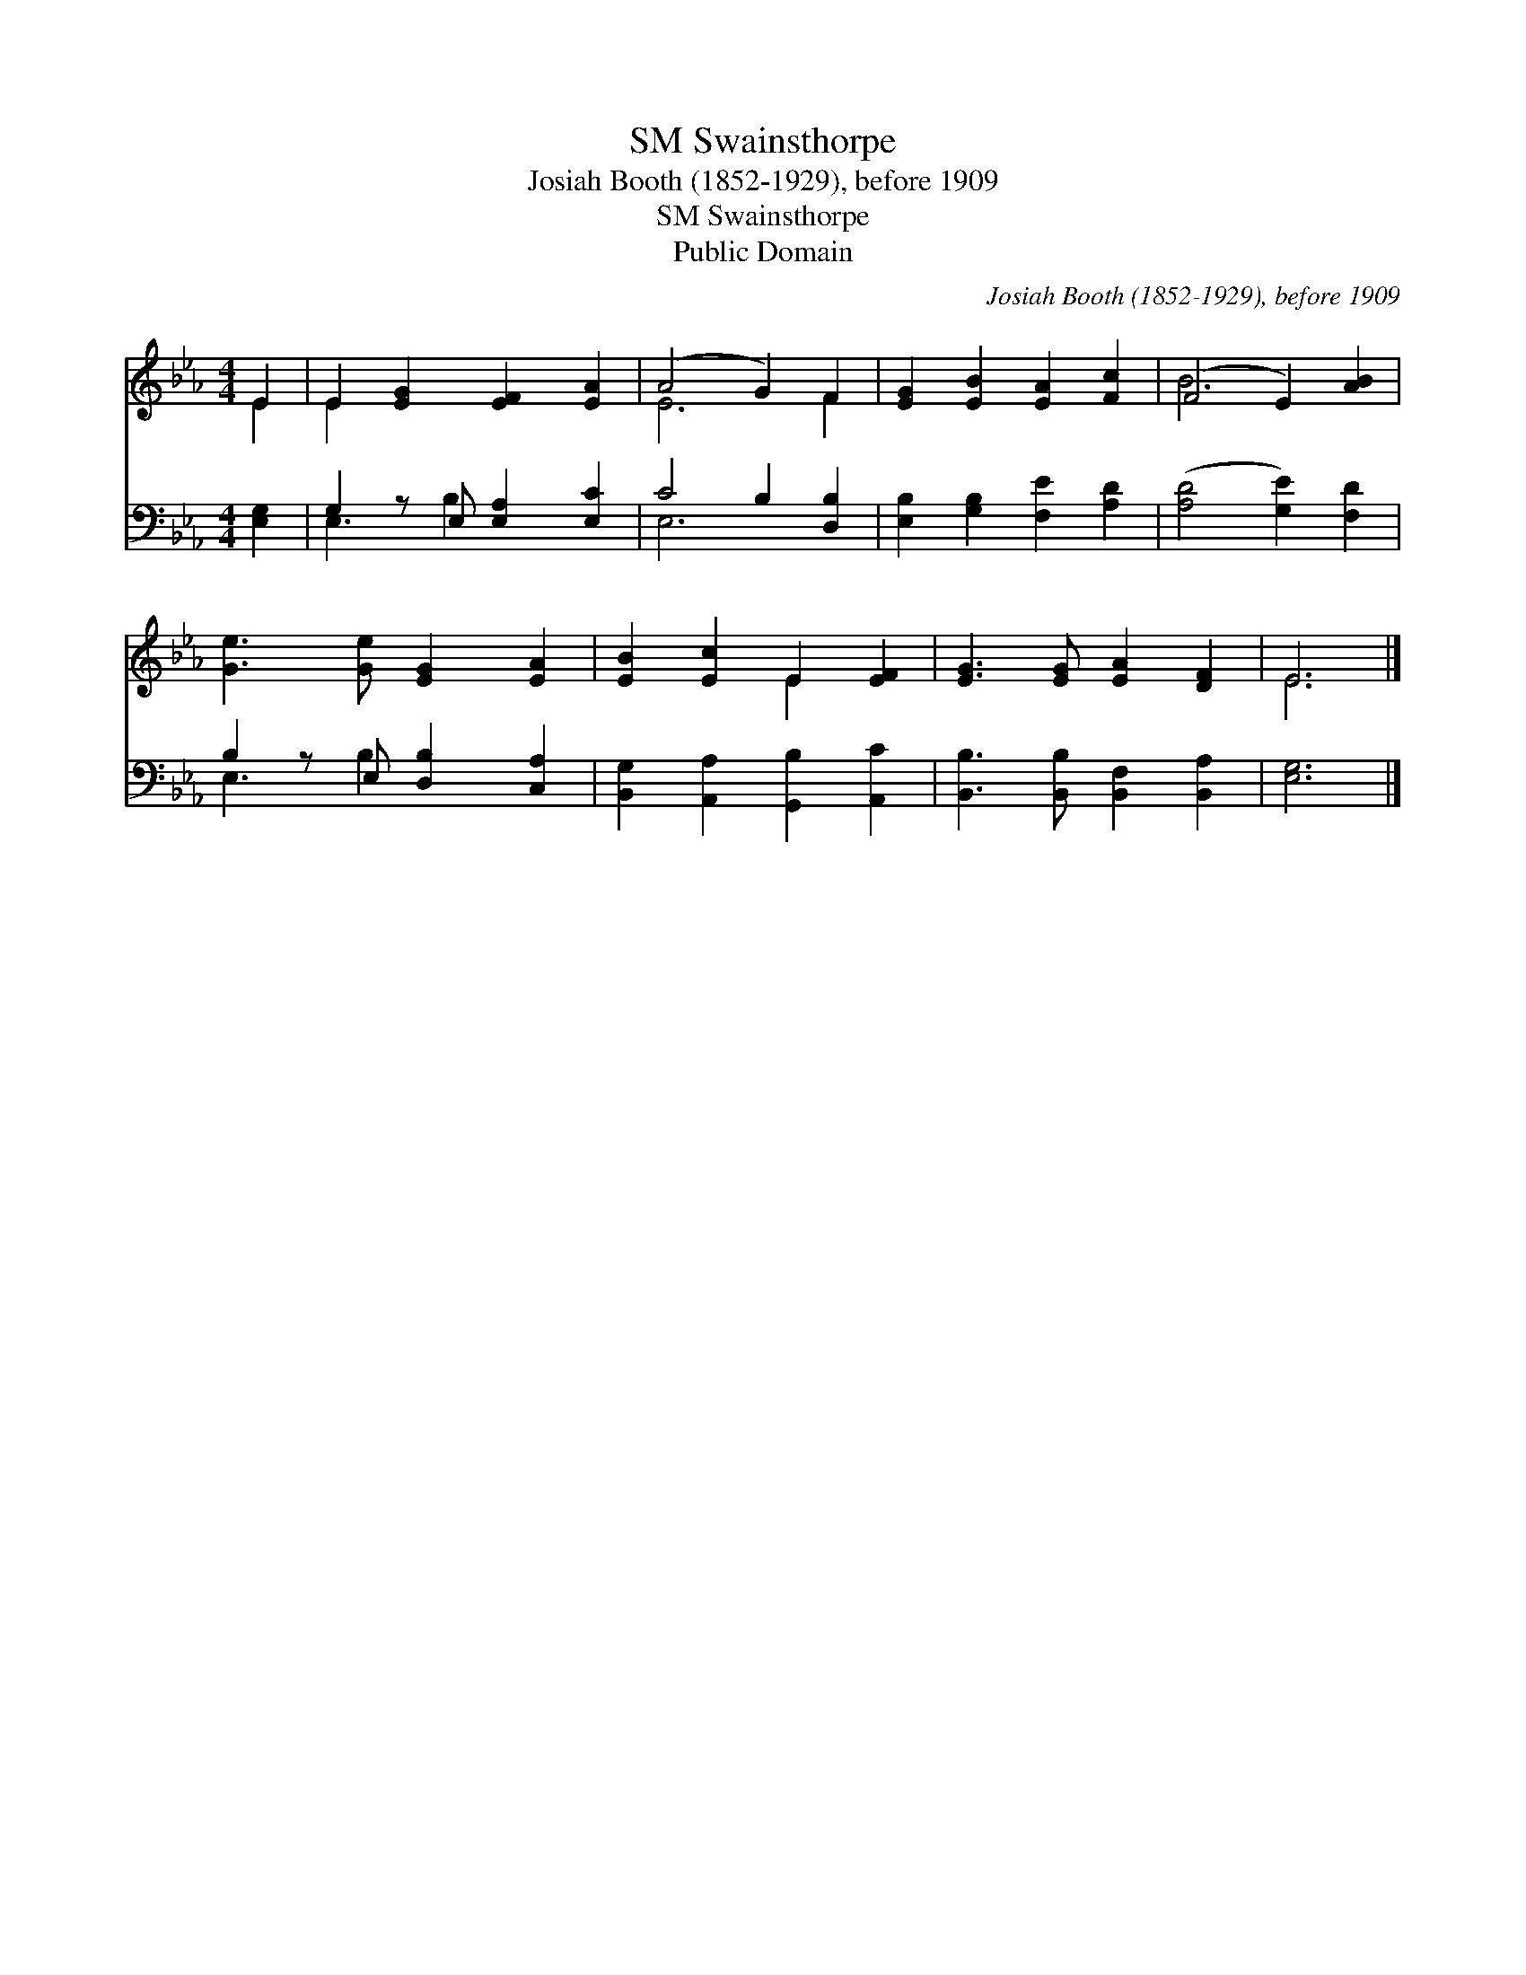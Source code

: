 X:1
T:Swainsthorpe, SM
T:Josiah Booth (1852-1929), before 1909
T:Swainsthorpe, SM
T:Public Domain
C:Josiah Booth (1852-1929), before 1909
Z:Public Domain
%%score ( 1 2 ) ( 3 4 )
L:1/8
M:4/4
K:Eb
V:1 treble 
V:2 treble 
V:3 bass 
V:4 bass 
V:1
 E2 | E2 [EG]2 [EF]2 [EA]2 | (A4 G2) F2 | [EG]2 [EB]2 [EA]2 [Fc]2 | (F4 E2) [AB]2 | %5
 [Ge]3 [Ge] [EG]2 [EA]2 | [EB]2 [Ec]2 E2 [EF]2 | [EG]3 [EG] [EA]2 [DF]2 | E6 |] %9
V:2
 E2 | E2 x6 | E6 F2 | x8 | B6 x2 | x8 | x4 E2 x2 | x8 | E6 |] %9
V:3
 [E,G,]2 | G,2 z E, [E,A,]2 [E,C]2 | C4 B,2 [D,B,]2 | [E,B,]2 [G,B,]2 [F,E]2 [A,D]2 | %4
 ([A,D]4 [G,E]2) [F,D]2 | B,2 z E, [D,B,]2 [C,A,]2 | [B,,G,]2 [A,,A,]2 [G,,B,]2 [A,,C]2 | %7
 [B,,B,]3 [B,,B,] [B,,F,]2 [B,,A,]2 | [E,G,]6 |] %9
V:4
 x2 | E,3 B,2 x3 | E,6 x2 | x8 | x8 | E,3 B,2 x3 | x8 | x8 | x6 |] %9

